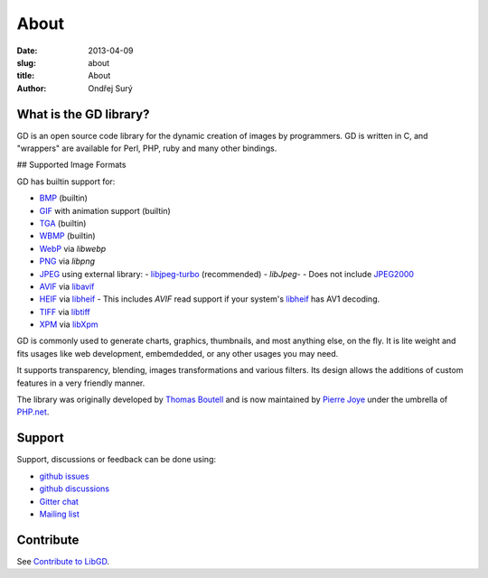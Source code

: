 About
#####

:date: 2013-04-09
:slug: about
:title: About
:author: Ondřej Surý

What is the GD library?
-----------------------

GD is an open source code library for the dynamic creation of images
by programmers. GD is written in C, and "wrappers" are available for
Perl, PHP, ruby and many other bindings.

## Supported Image Formats

GD has builtin support for:

- `BMP`_ (builtin)
- `GIF`_ with animation support (builtin)
- `TGA`_ (builtin)
- `WBMP`_ (builtin)
- `WebP`_ via `libwebp`
- `PNG`_ via `libpng`
- `JPEG`_ using external library:
  - `libjpeg-turbo`_ (recommended)
  - `libJpeg`-
  - Does not include `JPEG2000`_
- `AVIF`_ via `libavif`_
- `HEIF`_ via `libheif`_
  - This includes `AVIF` read support if your system's `libheif`_ has AV1 decoding.
- `TIFF`_ via `libtiff`_
- `XPM`_ via `libXpm`_

GD is commonly used to generate charts,  graphics, thumbnails, and most anything else, on the fly. It is lite weight
and fits usages like web development, embemdedded, or any other usages you may need.

It supports transparency, blending, images transformations and various filters. Its design allows the additions of custom 
features in a very friendly manner.

The library was originally developed by `Thomas Boutell`_ and is now
maintained by `Pierre Joye`_ under the umbrella of `PHP.net`_.

Support
-------

Support, discussions or feedback can be done using:

- `github issues`_
- `github discussions`_
- `Gitter chat`_
- `Mailing list`_

Contribute
----------

See `Contribute to LibGD`_.

.. _Thomas Boutell: http://www.boutell.com/
.. _Pierre Joye: https://github.com/pierrejoye
.. _PHP.net: http://php.net/
.. _BMP: https://en.wikipedia.org/wiki/BMP_file_format (builtin)
.. _GIF: https://en.wikipedia.org/wiki/GIF
.. _TGA: https://en.wikipedia.org/wiki/Truevision_TGA
.. _WBMP: https://en.wikipedia.org/wiki/Wireless_Application_Protocol_Bitmap_Format
.. _JPEG: https://en.wikipedia.org/wiki/JPEG
.. _libjpeg-turbo: http://libjpeg-turbo.virtualgl.org/
.. _libjpeg-turbo: http://libjpeg-turbo.virtualgl.org/
.. _libJpeg: http://www.ijg.org/
.. _JPEG2000: https://en.wikipedia.org/wiki/JPEG_2000
.. _AVIF: https://en.wikipedia.org/wiki/AV1#AV1_Image_File_Format_(AVIF)
.. _libavif: https://github.com/AOMediaCodec/libavif
.. _HEIF: https://en.wikipedia.org/wiki/High_Efficiency_Image_File_Format
.. _PNG: https://en.wikipedia.org/wiki/Portable_Network_Graphics
.. _WebP: https://en.wikipedia.org/wiki/WebP
.. _libwebp: https://developers.google.com/speed/webp/
.. _XPM: https://en.wikipedia.org/wiki/X_PixMap
.. _libheif: https://github.com/strukturag/libheif/
.. _libpng: http://www.libpng.org/
.. _TIFF: https://en.wikipedia.org/wiki/Tagged_Image_File_Format
.. _libtiff: http://www.libtiff.org/
.. _XPM: https://en.wikipedia.org/wiki/X_PixMap
.. _libXpm: http://xorg.freedesktop.org/
.. _Github Issues: https://github.com/libgd/libgd/issues
.. _Github Discussions: https://github.com/libgd/libgd/discussions
.. _Gitter Chat: https://gitter.im/libgd/libgd
.. _Mailing list: http://news.php.net/php.gd.devel/
.. _Contribute to LibGD: https://github.com/libgd/libgd/blob/master/CONTRIBUTING.md